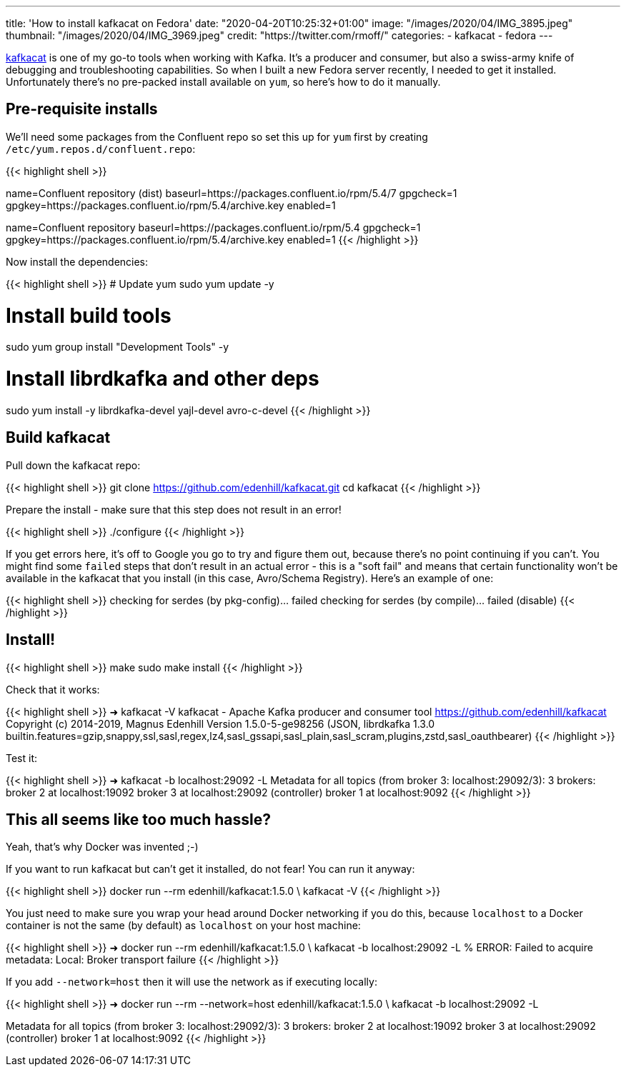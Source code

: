 ---
title: 'How to install kafkacat on Fedora'
date: "2020-04-20T10:25:32+01:00"
image: "/images/2020/04/IMG_3895.jpeg"
thumbnail: "/images/2020/04/IMG_3969.jpeg"
credit: "https://twitter.com/rmoff/"
categories:
- kafkacat
- fedora
---

https://github.com/edenhill/kafkacat[kafkacat] is one of my go-to tools when working with Kafka. It's a producer and consumer, but also a swiss-army knife of debugging and troubleshooting capabilities. So when I built a new Fedora server recently, I needed to get it installed. Unfortunately there's no pre-packed install available on `yum`, so here's how to do it manually. 

== Pre-requisite installs

We'll need some packages from the Confluent repo so set this up for `yum` first by creating `/etc/yum.repos.d/confluent.repo`: 

{{< highlight shell >}}
[Confluent.dist]
name=Confluent repository (dist)
baseurl=https://packages.confluent.io/rpm/5.4/7
gpgcheck=1
gpgkey=https://packages.confluent.io/rpm/5.4/archive.key
enabled=1

[Confluent]
name=Confluent repository
baseurl=https://packages.confluent.io/rpm/5.4
gpgcheck=1
gpgkey=https://packages.confluent.io/rpm/5.4/archive.key
enabled=1
{{< /highlight >}}

Now install the dependencies: 

{{< highlight shell >}}
# Update yum
sudo yum update -y

# Install build tools 
sudo yum group install "Development Tools" -y

# Install librdkafka and other deps
sudo yum install -y librdkafka-devel yajl-devel avro-c-devel
{{< /highlight >}}

== Build kafkacat

Pull down the kafkacat repo: 

{{< highlight shell >}}
git clone https://github.com/edenhill/kafkacat.git
cd kafkacat
{{< /highlight >}}

Prepare the install - make sure that this step does not result in an error! 

{{< highlight shell >}}
./configure
{{< /highlight >}}

If you get errors here, it's off to Google you go to try and figure them out, because there's no point continuing if you can't. You might find some `failed` steps that don't result in an actual error - this is a "soft fail" and means that certain functionality won't be available in the kafkacat that you install (in this case, Avro/Schema Registry). Here's an example of one: 

{{< highlight shell >}}
checking for serdes (by pkg-config)... failed
checking for serdes (by compile)... failed (disable)
{{< /highlight >}}

== Install!

{{< highlight shell >}}
make
sudo make install
{{< /highlight >}}

Check that it works: 

{{< highlight shell >}}
➜ kafkacat -V
kafkacat - Apache Kafka producer and consumer tool
https://github.com/edenhill/kafkacat
Copyright (c) 2014-2019, Magnus Edenhill
Version 1.5.0-5-ge98256 (JSON, librdkafka 1.3.0 builtin.features=gzip,snappy,ssl,sasl,regex,lz4,sasl_gssapi,sasl_plain,sasl_scram,plugins,zstd,sasl_oauthbearer)
{{< /highlight >}}

Test it: 

{{< highlight shell >}}
➜ kafkacat -b localhost:29092 -L
Metadata for all topics (from broker 3: localhost:29092/3):
 3 brokers:
  broker 2 at localhost:19092
  broker 3 at localhost:29092 (controller)
  broker 1 at localhost:9092
{{< /highlight >}}

== This all seems like too much hassle? 

Yeah, that's why Docker was invented ;-)

If you want to run kafkacat but can't get it installed, do not fear! You can run it anyway: 

{{< highlight shell >}}
docker run --rm edenhill/kafkacat:1.5.0 \
    kafkacat -V
{{< /highlight >}}

You just need to make sure you wrap your head around Docker networking if you do this, because `localhost` to a Docker container is not the same (by default) as `localhost` on your host machine:

{{< highlight shell >}}
➜ docker run --rm edenhill/kafkacat:1.5.0 \
    kafkacat -b localhost:29092 -L
% ERROR: Failed to acquire metadata: Local: Broker transport failure
{{< /highlight >}}

If you add `--network=host` then it will use the network as if executing locally: 

{{< highlight shell >}}
➜ docker run --rm --network=host edenhill/kafkacat:1.5.0 \
    kafkacat -b localhost:29092 -L

Metadata for all topics (from broker 3: localhost:29092/3):
 3 brokers:
  broker 2 at localhost:19092
  broker 3 at localhost:29092 (controller)
  broker 1 at localhost:9092
{{< /highlight >}}

